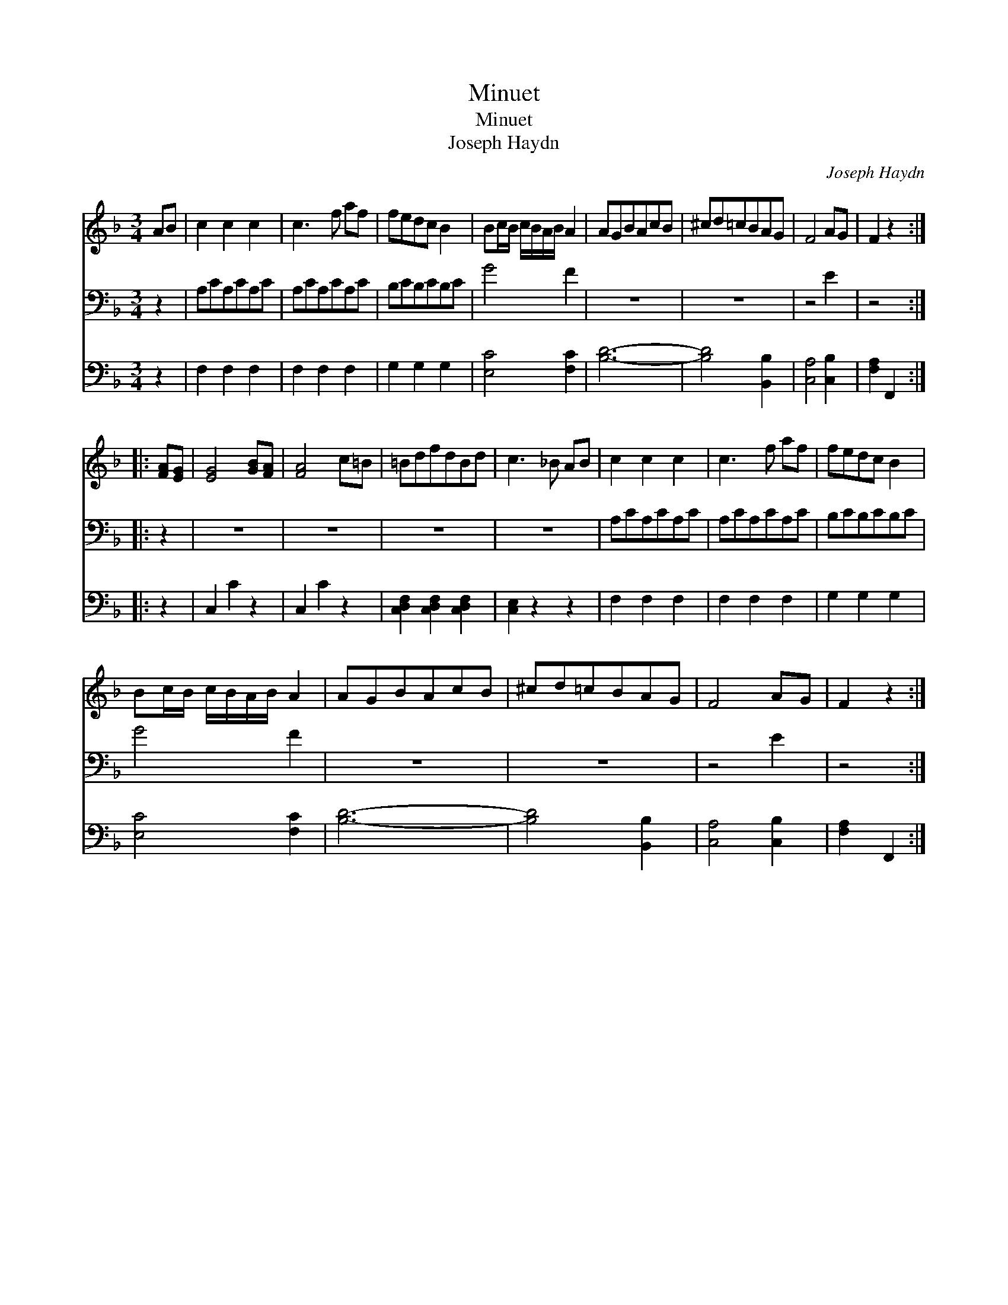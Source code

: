 X:1
T:Minuet
T:Minuet
T:Joseph Haydn
C:Joseph Haydn
%%score 1 2 3
L:1/8
M:3/4
K:F
V:1 treble 
V:2 bass 
V:3 bass 
V:1
 AB | c2 c2 c2 | c3 f af | fedc B2 | Bc/B/ c/B/A/B/ A2 | AGBAcB | ^cd=cBAG | F4 AG | F2 z2 :: %9
 [FA][EG] | [EG]4 [GB][FA] | [FA]4 c=B | =BdfdBd | c3 _B AB | c2 c2 c2 | c3 f af | fedc B2 | %17
 Bc/B/ c/B/A/B/ A2 | AGBAcB | ^cd=cBAG | F4 AG | F2 z2 :| %22
V:2
 z2 | A,CA,CA,C | A,CA,CA,C | B,CB,CB,C | G4 F2 | z6 | z6 | z4 E2 | z4 :: z2 | z6 | z6 | z6 | z6 | %14
 A,CA,CA,C | A,CA,CA,C | B,CB,CB,C | G4 F2 | z6 | z6 | z4 E2 | z4 :| %22
V:3
 z2 | F,2 F,2 F,2 | F,2 F,2 F,2 | G,2 G,2 G,2 | [E,C]4 [F,C]2 | [B,D]6- | [B,D]4 [B,,B,]2 | %7
 [C,A,]4 [C,B,]2 | [F,A,]2 F,,2 :: z2 | C,2 C2 z2 | C,2 C2 z2 | [C,D,F,]2 [C,D,F,]2 [C,D,F,]2 | %13
 [C,E,]2 z2 z2 | F,2 F,2 F,2 | F,2 F,2 F,2 | G,2 G,2 G,2 | [E,C]4 [F,C]2 | [B,D]6- | %19
 [B,D]4 [B,,B,]2 | [C,A,]4 [C,B,]2 | [F,A,]2 F,,2 :| %22

